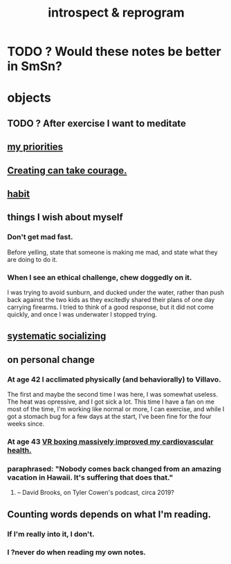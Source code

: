 :PROPERTIES:
:ID:       a04c2b66-35bd-45f6-8dfa-5513ffe36a9c
:ROAM_ALIASES: reprogram
:END:
#+title: introspect & reprogram
* TODO ? Would these notes be better in SmSn?
* objects
** TODO ? After exercise I want to meditate
   :PROPERTIES:
   :ID:       506d431f-c5ac-486a-a7e6-6dfa6c09d69b
   :END:
** [[id:24169b3e-6d41-48dd-9367-6df7a3565bed][my priorities]]
** [[id:776b4780-a8b8-42af-ba5a-b3703a2fc248][Creating can take courage.]]
** [[id:40b049b7-ef2a-4eab-a9f8-07ee5841aa86][habit]]
** things I wish about myself
*** Don't get mad fast.
    Before yelling, state that someone is making me mad,
    and state what they are doing to do it.
*** When I see an ethical challenge, chew doggedly on it.
    I was trying to avoid sunburn,
    and ducked under the water, rather than push back
    against the two kids as they excitedly shared their plans
    of one day carrying firearms.
    I tried to think of a good response,
    but it did not come quickly,
    and once I was underwater I stopped trying.
** [[id:73e229ee-a416-41db-a23a-4d960b2e559f][systematic socializing]]
** on personal change
*** At age 42 I acclimated physically (and behaviorally) to Villavo.
    The first and maybe the second time I was here, I was somewhat useless.
    The heat was opressive, and I got sick a lot.
    This time I have a fan on me most of the time,
    I'm working like normal or more,
    I can exercise,
    and while I got a stomach bug for a few days at the start,
    I've been fine for the four weeks since.
*** At age 43 [[id:36fdf096-50fb-4a64-9b58-cce6ea2c700a][VR boxing massively improved my cardiovascular health.]]
*** paraphrased: "Nobody comes back changed from an amazing vacation in Hawaii. It's suffering that does that."
**** -- David Brooks, on Tyler Cowen's podcast, circa 2019?
** Counting words depends on what I'm reading.
*** If I'm really into it, I don't.
*** I ?never do when reading my own notes.
